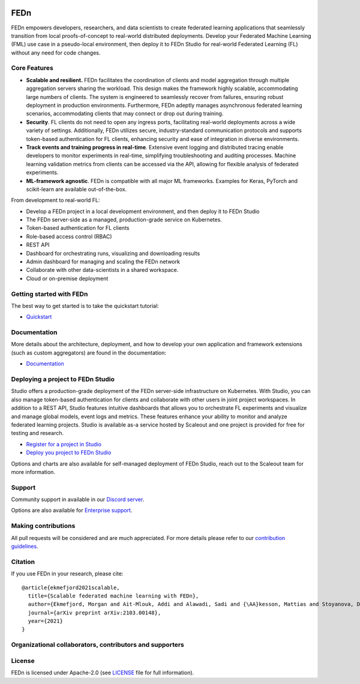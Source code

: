 
.. image:: https://github.com/scaleoutsystems/fedn/actions/workflows/integration-tests.yaml/badge.svg
   :target: https://github.com/scaleoutsystems/fedn/actions/workflows/integration-tests.yaml

.. image:: https://badgen.net/badge/icon/discord?icon=discord&label
   :target: https://discord.gg/KMg4VwszAd

.. image:: https://readthedocs.org/projects/fedn/badge/?version=latest&style=flat
   :target: https://fedn.readthedocs.io

FEDn
--------

FEDn empowers developers, researchers, and data scientists to create federated learning applications that seamlessly transition from local proofs-of-concept to real-world distributed deployments. Develop your Federated Machine Learning (FML) use case in a pseudo-local environment, then deploy it to FEDn Studio for real-world Federated Learning (FL) without any need for code changes.

Core Features
=============

-  **Scalable and resilient.** FEDn facilitates the coordination of clients and model aggregation through multiple aggregation servers sharing the workload. This design makes the framework highly scalable, accommodating large numbers of clients. The system is engineered to seamlessly recover from failures, ensuring robust deployment in production environments. Furthermore, FEDn adeptly manages asynchronous federated learning scenarios, accommodating clients that may connect or drop out during training.

-  **Security**. FL clients do not need to open any ingress ports, facilitating real-world deployments across a wide variety of settings. Additionally, FEDn utilizes secure, industry-standard communication protocols and supports token-based authentication for FL clients, enhancing security and ease of integration in diverse environments.   

-  **Track events and training progress in real-time**. Extensive event logging and distributed tracing enable developers to monitor experiments in real-time, simplifying troubleshooting and auditing processes. Machine learning validation metrics from clients can be accessed via the API, allowing for flexible analysis of federated experiments. 

-  **ML-framework agnostic**. FEDn is compatible with all major ML frameworks. Examples for Keras, PyTorch and scikit-learn are
   available out-of-the-box.

From development to real-world FL: 

-  Develop a FEDn project in a local development environment, and then deploy it to FEDn Studio
-  The FEDn server-side as a managed, production-grade service on Kubernetes. 
-  Token-based authentication for FL clients  
-  Role-based access control (RBAC)
-  REST API 
-  Dashboard for orchestrating runs, visualizing and downloading results
-  Admin dashboard for managing and scaling the FEDn network 
-  Collaborate with other data-scientists in a shared workspace. 
-  Cloud or on-premise deployment 


Getting started with FEDn
===============

The best way to get started is to take the quickstart tutorial: 

- `Quickstart <https://fedn.readthedocs.io/en/latest/quickstart.html>`__

Documentation
=============

More details about the architecture, deployment, and how to develop your own application and framework extensions (such as custom aggregators) are found in the documentation:

-  `Documentation <https://fedn.readthedocs.io>`__


Deploying a project to FEDn Studio
===============

Studio offers a production-grade deployment of the FEDn server-side infrastructure on Kubernetes. With Studio, you can also manage token-based authentication for clients and collaborate with other users in joint project workspaces. In addition to a REST API, Studio features intuitive dashboards that allows you to orchestrate FL experiments and visualize and manage global models, event logs and metrics. These features enhance your ability to monitor and analyze federated learning projects. Studio is available as-a service hosted by Scaleout and one project is provided for free for testing and research. 

- `Register for a project in Studio <https://studio.scaleoutsystems.com/signup/>`__
- `Deploy you project to FEDn Studio <https://guide.scaleoutsystems.com/#/docs>`__  

Options and charts are also available for self-managed deployment of FEDn Studio, reach out to the Scaleout team for more information. 


Support
=================

Community support in available in our `Discord
server <https://discord.gg/KMg4VwszAd>`__.

Options are also available for `Enterprise support <https://www.scaleoutsystems.com/start#pricing>`__.

Making contributions
====================

All pull requests will be considered and are much appreciated. For
more details please refer to our `contribution
guidelines <https://github.com/scaleoutsystems/fedn/blob/develop/CONTRIBUTING.md>`__.

Citation
========

If you use FEDn in your research, please cite:

::

   @article{ekmefjord2021scalable,
     title={Scalable federated machine learning with FEDn},
     author={Ekmefjord, Morgan and Ait-Mlouk, Addi and Alawadi, Sadi and {\AA}kesson, Mattias and Stoyanova, Desislava and Spjuth, Ola and Toor, Salman and Hellander, Andreas},
     journal={arXiv preprint arXiv:2103.00148},
     year={2021}
   }

Organizational collaborators, contributors and supporters
=========================================================

|FEDn logo| |UU logo| |AI Sweden logo| |Zenseact logo| |Scania logo|

License
=======

FEDn is licensed under Apache-2.0 (see `LICENSE <LICENSE>`__ file for
full information).

.. |FEDn logo| image:: https://github.com/scaleoutsystems/fedn/raw/master/docs/img/logos/Scaleout.png
   :width: 15%
.. |UU logo| image:: https://github.com/scaleoutsystems/fedn/raw/master/docs/img/logos/UU.png
   :width: 15%
.. |AI Sweden logo| image:: https://github.com/scaleoutsystems/fedn/raw/master/docs/img/logos/ai-sweden-logo.png
   :width: 15%
.. |Zenseact logo| image:: https://github.com/scaleoutsystems/fedn/raw/master/docs/img/logos/zenseact-logo.png
   :width: 15%
.. |Scania logo| image:: https://github.com/scaleoutsystems/fedn/raw/master/docs/img/logos/Scania.png
   :width: 15%
